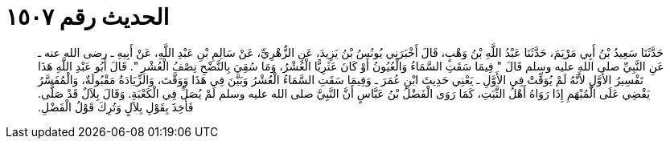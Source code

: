 
= الحديث رقم ١٥٠٧

[quote.hadith]
حَدَّثَنَا سَعِيدُ بْنُ أَبِي مَرْيَمَ، حَدَّثَنَا عَبْدُ اللَّهِ بْنُ وَهْبٍ، قَالَ أَخْبَرَنِي يُونُسُ بْنُ يَزِيدَ، عَنِ الزُّهْرِيِّ، عَنْ سَالِمِ بْنِ عَبْدِ اللَّهِ، عَنْ أَبِيهِ ـ رضى الله عنه ـ عَنِ النَّبِيِّ صلى الله عليه وسلم قَالَ ‏"‏ فِيمَا سَقَتِ السَّمَاءُ وَالْعُيُونُ أَوْ كَانَ عَثَرِيًّا الْعُشْرُ، وَمَا سُقِيَ بِالنَّضْحِ نِصْفُ الْعُشْرِ ‏"‏‏.‏ قَالَ أَبُو عَبْدِ اللَّهِ هَذَا تَفْسِيرُ الأَوَّلِ لأَنَّهُ لَمْ يُوَقِّتْ فِي الأَوَّلِ ـ يَعْنِي حَدِيثَ ابْنِ عُمَرَ ـ وَفِيمَا سَقَتِ السَّمَاءُ الْعُشْرُ وَبَيَّنَ فِي هَذَا وَوَقَّتَ، وَالزِّيَادَةُ مَقْبُولَةٌ، وَالْمُفَسَّرُ يَقْضِي عَلَى الْمُبْهَمِ إِذَا رَوَاهُ أَهْلُ الثَّبَتِ، كَمَا رَوَى الْفَضْلُ بْنُ عَبَّاسٍ أَنَّ النَّبِيَّ صلى الله عليه وسلم لَمْ يُصَلِّ فِي الْكَعْبَةِ‏.‏ وَقَالَ بِلاَلٌ قَدْ صَلَّى‏.‏ فَأُخِذَ بِقَوْلِ بِلاَلٍ وَتُرِكَ قَوْلُ الْفَضْلِ‏.‏